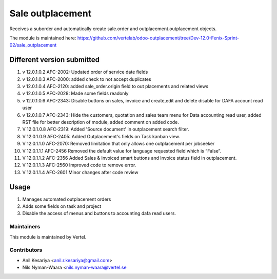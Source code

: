 =================
Sale outplacement
=================

Receives a suborder and automatically create sale.order
and outplacement.outplacement objects.

The module is maintained here: https://github.com/vertelab/odoo-outplacement/tree/Dev-12.0-Fenix-Sprint-02/sale_outplacement


Different version submitted
===========================
1. v 12.0.1.0.2 AFC-2002: Updated order of service date fields
2. v 12.0.1.0.3 AFC-2000: added check to not accept duplicates
3. v 12.0.1.0.4 AFC-2120: added sale_order.origin field to out placements and related views
4. v 12.0.1.0.5 AFC-2028: Made some fields readonly
5. v 12.0.1.0.6 AFC-2343: Disable buttons on sales, invoice and create,edit and delete disable for DAFA account read user
6. v 12.0.1.0.7 AFC-2343: Hide the customers, quotation and sales team menu for Data accounting read user, added
   RST file for better description of module, added comment on added code.
7. V 12.0.1.0.8 AFC-2319: Added 'Source document' in outplacement search filter.
8. V 12.0.1.0.9 AFC-2405: Added Outplacement's fields on Task kanban view.
9. V 12.0.1.1.0 AFC-2070: Removed limitation that only allows one outplacement per jobseeker
10. V 12.0.1.1.1 AFC-2456 Removed the default value for language requested field which is “False”.
11. V 12.0.1.1.2 AFC-2356 Added Sales & Invoiced smart buttons and Invoice status field in outplacement.
12. V 12.0.1.1.3 AFC-2560 Improved code to remove error.
13. V 12.0.1.1.4 AFC-2601 Minor changes after code review

Usage
=====

1. Manages automated outplacement orders
2. Adds some fields on task and project
3. Disable the access of menus and buttons to accounting dafa read users.


Maintainers
~~~~~~~~~~~

This module is maintained by Vertel.

Contributors
~~~~~~~~~~~~

* Anil Kesariya <anil.r.kesariya@gmail.com>
* Nils Nyman-Waara <nils.nyman-waara@vertel.se

